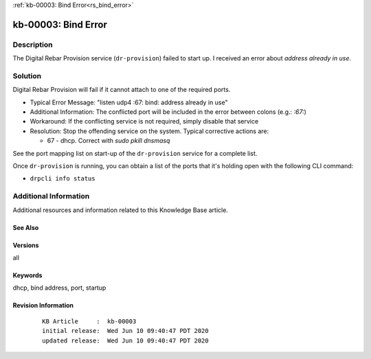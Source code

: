 .. Copyright (c) 2020 RackN Inc.
.. Licensed under the Apache License, Version 2.0 (the "License");
.. Digital Rebar Provision documentation under Digital Rebar master license

.. REFERENCE kb-00000 for an example and information on how to use this template.
.. If you make EDITS - ensure you update footer release date information.

:ref:`kb-00003: Bind Error<rs_bind_error>`

.. _rs_kb_00003:

kb-00003: Bind Error
~~~~~~~~~~~~~~~~~~~~


Description
-----------

The Digital Rebar Provision service (``dr-provision``) failed to start up.  I received an
error about *address already in use*.


Solution
--------

Digital Rebar Provision will fail if it cannot attach to one of the required ports.

* Typical Error Message: "listen udp4 :67: bind: address already in use"
* Additional Information: The conflicted port will be included in the error between colons (e.g.: `:67:`)
* Workaround: If the conflicting service is not required, simply disable that service
* Resolution: Stop the offending service on the system.  Typical corrective actions are:

  * 67 - dhcp.  Correct with `sudo pkill dnsmasq`

See the port mapping list on start-up of the ``dr-provision`` service for a complete list.

Once ``dr-provision`` is running, you can obtain a list of the ports that it's holding open
with the following CLI command:

* ``drpcli info status``


Additional Information
----------------------

Additional resources and information related to this Knowledge Base article.


See Also
========


Versions
========

all

Keywords
========

dhcp, bind address, port, startup


Revision Information
====================
  ::

    KB Article     :  kb-00003
    initial release:  Wed Jun 10 09:40:47 PDT 2020
    updated release:  Wed Jun 10 09:40:47 PDT 2020

